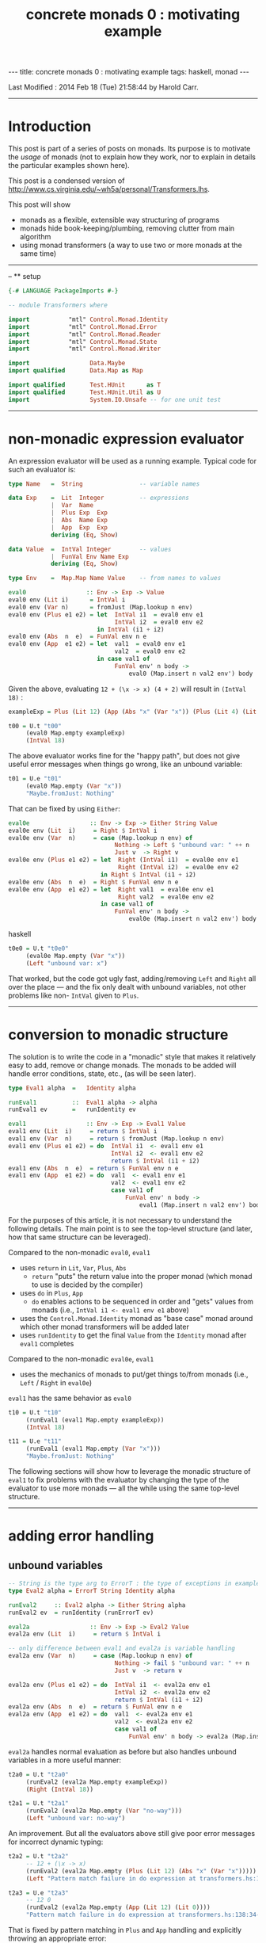 #+TITLE:       concrete monads 0 : motivating example
#+AUTHOR:      Harold Carr
#+DESCRIPTION: concrete monads 0 : motivating example
#+PROPERTY:    tangle 2014-concrete-monads-0-motivating-example.hs
#+OPTIONS:     num:nil toc:t
#+OPTIONS:     skip:nil author:nil email:nil creator:nil timestamp:nil
#+INFOJS_OPT:  view:nil toc:t ltoc:t mouse:underline buttons:0 path:http://orgmode.org/org-info.js

#+BEGIN_HTML
---
title: concrete monads 0 : motivating example
tags: haskell, monad
---
#+END_HTML

# Created       : 2013 Dec 01 (Sun) 11:18:09 by carr.
Last Modified : 2014 Feb 18 (Tue) 21:58:44 by Harold Carr.

------------------------------------------------------------------------------
* Introduction

This post is part of a series of posts on monads.  Its purpose is to
motivate the /usage/ of monads (not to explain how they work, nor to
explain in details the particular examples shown here).

This post is a condensed version of [[http://www.cs.virginia.edu/~wh5a/personal/Transformers.lhs]].

This post will show
- monads as a flexible, extensible way structuring of programs
- monads hide book-keeping/plumbing, removing clutter from main algorithm
- using monad transformers (a way to use two or more monads at the same time)

------------------------------------------------------------------------------
-- ** setup

#+BEGIN_SRC haskell
{-# LANGUAGE PackageImports #-}

-- module Transformers where

import           "mtl" Control.Monad.Identity
import           "mtl" Control.Monad.Error
import           "mtl" Control.Monad.Reader
import           "mtl" Control.Monad.State
import           "mtl" Control.Monad.Writer

import                 Data.Maybe
import qualified       Data.Map as Map

import qualified       Test.HUnit      as T
import qualified       Test.HUnit.Util as U
import                 System.IO.Unsafe -- for one unit test
#+END_SRC

------------------------------------------------------------------------------
* non-monadic expression evaluator

An expression evaluator will be used as a running example.
Typical code for such an evaluator is:

#+BEGIN_SRC haskell
type Name   =  String                -- variable names

data Exp    =  Lit  Integer          -- expressions
            |  Var  Name
            |  Plus Exp  Exp
            |  Abs  Name Exp
            |  App  Exp  Exp
            deriving (Eq, Show)

data Value  =  IntVal Integer        -- values
            |  FunVal Env Name Exp
            deriving (Eq, Show)

type Env    =  Map.Map Name Value    -- from names to values

eval0                 :: Env -> Exp -> Value
eval0 env (Lit i)      = IntVal i
eval0 env (Var n)      = fromJust (Map.lookup n env)
eval0 env (Plus e1 e2) = let  IntVal i1  = eval0 env e1
                              IntVal i2  = eval0 env e2
                         in IntVal (i1 + i2)
eval0 env (Abs  n  e)  = FunVal env n e
eval0 env (App  e1 e2) = let  val1  = eval0 env e1
                              val2  = eval0 env e2
                         in case val1 of
                              FunVal env' n body ->
                                  eval0 (Map.insert n val2 env') body
#+END_SRC

Given the above, evaluating =12 + (\x -> x) (4 + 2)= will result in =(IntVal 18)= :

#+BEGIN_SRC haskell
exampleExp = Plus (Lit 12) (App (Abs "x" (Var "x")) (Plus (Lit 4) (Lit 2)))

t00 = U.t "t00"
     (eval0 Map.empty exampleExp)
     (IntVal 18)
#+END_SRC

The above evaluator works fine for the "happy path", but does not give useful
error messages when things go wrong, like an unbound variable:

#+BEGIN_SRC haskell
t01 = U.e "t01"
     (eval0 Map.empty (Var "x"))
     "Maybe.fromJust: Nothing"
#+END_SRC

That can be fixed by using =Either=:

#+BEGIN_SRC haskell
eval0e                 :: Env -> Exp -> Either String Value
eval0e env (Lit  i)     = Right $ IntVal i
eval0e env (Var  n)     = case (Map.lookup n env) of
                              Nothing -> Left $ "unbound var: " ++ n
                              Just v  -> Right v
eval0e env (Plus e1 e2) = let  Right (IntVal i1)  = eval0e env e1
                               Right (IntVal i2)  = eval0e env e2
                          in Right $ IntVal (i1 + i2)
eval0e env (Abs  n  e)  = Right $ FunVal env n e
eval0e env (App  e1 e2) = let  Right val1  = eval0e env e1
                               Right val2  = eval0e env e2
                          in case val1 of
                              FunVal env' n body ->
                                  eval0e (Map.insert n val2 env') body
#+END_SRC haskell

#+BEGIN_SRC haskell
t0e0 = U.t "t0e0"
     (eval0e Map.empty (Var "x"))
     (Left "unbound var: x")
#+END_SRC

That worked, but the code got ugly fast, adding/removing =Left= and
=Right= all over the place --- and the fix only dealt with unbound
variables, not other problems like non- =IntVal= given to =Plus=.

------------------------------------------------------------------------------
* conversion to monadic structure

The solution is to write the code in a "monadic" style that makes it
relatively easy to add, remove or change monads.  The monads to be
added will handle error conditions, state, etc., (as will be seen
later).

#+BEGIN_SRC haskell
type Eval1 alpha  =   Identity alpha

runEval1          ::  Eval1 alpha -> alpha
runEval1 ev       =   runIdentity ev

eval1                 :: Env -> Exp -> Eval1 Value
eval1 env (Lit  i)     = return $ IntVal i
eval1 env (Var  n)     = return $ fromJust (Map.lookup n env)
eval1 env (Plus e1 e2) = do  IntVal i1  <- eval1 env e1
                             IntVal i2  <- eval1 env e2
                             return $ IntVal (i1 + i2)
eval1 env (Abs  n  e)  = return $ FunVal env n e
eval1 env (App  e1 e2) = do  val1  <- eval1 env e1
                             val2  <- eval1 env e2
                             case val1 of
                                 FunVal env' n body ->
                                     eval1 (Map.insert n val2 env') body
#+END_SRC

For the purposes of this article, it is not necessary to understand
the following details.  The main point is to see the top-level
structure (and later, how that same structure can be leveraged).

Compared to the non-monadic =eval0=, =eval1=
- uses =return= in =Lit=, =Var=, =Plus=, =Abs=
  - =return= "puts" the return value into the proper monad (which monad to use is decided by the compiler)
- uses =do= in =Plus=, =App=
  - =do= enables actions to be sequenced in order and "gets" values from monads (i.e., =IntVal i1 <- eval1 env e1= above)
- uses the =Control.Monad.Identity= monad as "base case" monad around which other monad transformers will be added later
- uses =runIdentity= to get the final =Value= from the =Identity= monad after =eval1= completes

Compared to the non-monadic =eval0e=, =eval1=
- uses the mechanics of monads to put/get things to/from monads (i.e., =Left= / =Right= in =eval0e=)

=eval1= has the same behavior as =eval0=

#+BEGIN_SRC haskell
t10 = U.t "t10"
     (runEval1 (eval1 Map.empty exampleExp))
     (IntVal 18)

t11 = U.e "t11"
     (runEval1 (eval1 Map.empty (Var "x")))
     "Maybe.fromJust: Nothing"
#+END_SRC

The following sections will show how to leverage the monadic structure
of =eval1= to fix problems with the evaluator by changing the type of
the evaluator to use more monads --- all the while using the same
top-level structure.

------------------------------------------------------------------------------
* adding error handling

** unbound variables

#+BEGIN_SRC haskell
-- String is the type arg to ErrorT : the type of exceptions in example
type Eval2 alpha = ErrorT String Identity alpha

runEval2     :: Eval2 alpha -> Either String alpha
runEval2 ev  = runIdentity (runErrorT ev)

eval2a                 :: Env -> Exp -> Eval2 Value
eval2a env (Lit  i)     = return $ IntVal i

-- only difference between eval1 and eval2a is variable handling
eval2a env (Var  n)     = case (Map.lookup n env) of
                              Nothing -> fail $ "unbound var: " ++ n
                              Just v  -> return v

eval2a env (Plus e1 e2) = do  IntVal i1  <- eval2a env e1
                              IntVal i2  <- eval2a env e2
                              return $ IntVal (i1 + i2)
eval2a env (Abs  n  e)  = return $ FunVal env n e
eval2a env (App  e1 e2) = do  val1  <- eval2a env e1
                              val2  <- eval2a env e2
                              case val1 of
                                  FunVal env' n body -> eval2a (Map.insert n val2 env') body
#+END_SRC

=eval2a= handles normal evaluation as before but also handles unbound variables in a more useful manner:

#+BEGIN_SRC haskell
t2a0 = U.t "t2a0"
     (runEval2 (eval2a Map.empty exampleExp))
     (Right (IntVal 18))

t2a1 = U.t "t2a1"
     (runEval2 (eval2a Map.empty (Var "no-way")))
     (Left "unbound var: no-way")
#+END_SRC

An improvement.  But all the evaluators above still give poor error
messages for incorrect dynamic typing:

#+BEGIN_SRC haskell
t2a2 = U.t "t2a2"
     -- 12 + (\x -> x)
     (runEval2 (eval2a Map.empty (Plus (Lit 12) (Abs "x" (Var "x")))))
     (Left "Pattern match failure in do expression at transformers.hs:138:34-42")

t2a3 = U.e "t2a3"
     -- 12 0
     (runEval2 (eval2a Map.empty (App (Lit 12) (Lit 0))))
     "Pattern match failure in do expression at transformers.hs:138:34-42"
#+END_SRC

That is fixed by pattern matching in =Plus= and =App= handling and
explicitly throwing an appropriate error:

#+BEGIN_SRC haskell
eval2b                 :: Env -> Exp -> Eval2 Value
eval2b env (Lit  i)     = return $ IntVal i
eval2b env (Var  n)     = case (Map.lookup n env) of
                              Nothing -> fail $ "unbound var: " ++ n
                              Just v  -> return v
eval2b env (Plus e1 e2) = do  e1'  <- eval2b env e1
                              e2'  <- eval2b env e2
                              case (e1', e2') of
                                  (IntVal i1, IntVal i2) -> return $ IntVal (i1 + i2)
                                  _                      -> throwError "type error in Plus"
eval2b env (Abs  n  e)  = return $ FunVal env n e
eval2b env (App  e1 e2) = do  val1  <- eval2b env e1
                              val2  <- eval2b env e2
                              case val1 of
                                  FunVal env' n body -> eval2b (Map.insert n val2 env') body
                                  _                  -> throwError "type error in App"
#+END_SRC

The monadic structure enabled "throwing" the error without the need to
thread that error return throughout the code.  Instead, it is hidden
and handled by the =ErrorT= monad.

#+BEGIN_SRC haskell
t2b0 = U.t "t2b0"
     (runEval2 (eval2b Map.empty (Plus (Lit 12) (Abs "x" (Var "x")))))
     (Left "type error in Plus")

t2b1 = U.t "t2b1"
     (runEval2 (eval2b Map.empty (App (Lit 12) (Lit 0))))
     (Left "type error in App")
#+END_SRC

------------------------------------------------------------------------------
* hiding the environment

=Env= is only extended in =App= and used in =Var= and =Abs=.
So the next change hide =Env= via the =ReaderT= monad.

Using =ReaderT=, the =Env= is passed into =eval3=.  It can be read
where need and extended for nested computations (via =local=).

Notice how, for each successive evaluator (i.e., =eval1=, =eval2=,
=eval3=), an additional monad is pushed onto the front of the "monad
stack" used in the type of the evaluator.  Likewise, the final value
expression evaluation is obtained by removing each monad layer via
=runReaderT=, =runErrorT=, =runIdentity=.

#+BEGIN_SRC haskell
type Eval3 alpha = ReaderT Env (ErrorT String Identity) alpha

runEval3     :: Env -> Eval3 alpha -> Either String alpha
runEval3 env ev  = runIdentity (runErrorT (runReaderT ev env))

eval3             :: Exp -> Eval3 Value
eval3 (Lit  i)     = return $ IntVal i
eval3 (Var  n)     = do env <- ask
                        case Map.lookup n env of
                            Nothing  -> throwError ("unbound variable: " ++ n)
                            Just val -> return val
eval3 (Plus e1 e2) = do e1'  <- eval3 e1
                        e2'  <- eval3 e2
                        case (e1', e2') of
                            (IntVal i1, IntVal i2) -> return $ IntVal (i1 + i2)
                            _                      -> throwError "type error in Plus"
eval3 (Abs  n  e)  = do env <- ask
                        return $ FunVal env n e
eval3 (App  e1 e2) = do val1  <- eval3 e1
                        val2  <- eval3 e2
                        case val1 of
                            FunVal env' n body -> local (const (Map.insert n val2 env')) (eval3 body)
                            _                  -> throwError "type error in App"
#+END_SRC

#+BEGIN_SRC haskell
t30 = U.t "t30"
     (runEval3 Map.empty (eval3 exampleExp))
     (Right (IntVal 18))
#+END_SRC

In =eval3=, the =ReaderT= function =ask= is used to obtain =Env=, and
=local= is used to extend =Env= for the recursive call to =eval3= in
=App=.  (Note: the =local= environment, in this case, does not depend
on the current environment, so =const= is used.)

#+BEGIN_COMMENT
When =ReaderT= added on top of =ErrorT can call =ask= and =local= in =eval3=

But need to call functions of inner monads (e.g., =throwError=) via:

class MonadTrans t where
    lift :: Monad m => m a -> t m a

=lift=
- lifts the return value of a function up by one layer in the monad stack
- sends your command inwards by one layer
- To access =foo= provided three layers down stack: =lift $ lift $ lift $ foo=

Why did call to =throwError= in =eval3= work  without lifting?
- because =ReaderT= is an instance of =MonadError=
- note: =ErrorT= is a =MonadReader= too

mtl programmers made the monad transformers instances of each other (n^2 instances)!

If you need to build a new monad transformer yourself, think carefully
about the design of all the plumbing behind the scene.

But: we must call =MonadIO.liftIO=  in =eval6= because there is no =IO=
class. But only once: do not need to worry about how many times to compose =lift=
#+END_COMMENT

------------------------------------------------------------------------------
* adding state

As an example of state, the evaluator is extended with "profiling" :
an integer counting calls to =eval4=.  The state added is /not/ state
like a mutable location in imperative languages.  It is "effectful"
--- meaning updated values are seen after updating but no locations
are mutated.  How that happens is not covered in this article.

The =StateT= monad is wrapped around the innermost monad =Identity=
(order of =State= and =Error= matters).

#+BEGIN_SRC haskell
type Eval4 alpha = ReaderT Env (ErrorT String (StateT Integer Identity)) alpha

-- returns evaluation result (error or value) and state
-- give initial state arg for flexibility
runEval4            ::  Env -> Integer -> Eval4 alpha -> (Either String alpha, Integer)
runEval4 env st ev  =   runIdentity (runStateT (runErrorT (runReaderT ev env)) st)

-- tick type not same as =Eval4= so it can reused elsewhere.
tick :: (Num s, MonadState s m) => m ()
tick = do  st <- get
           put (st + 1)

-- eval4          :: Exp -> Eval4 Value
eval4 (Lit i)      = do tick
                        return $ IntVal i
eval4 (Var n)      = do tick
                        env <- ask
                        case Map.lookup n env of
                            Nothing -> throwError ("unbound variable: " ++ n)
                            Just val -> return val
eval4 (Plus e1 e2) = do tick
                        e1'  <- eval4 e1
                        e2'  <- eval4 e2
                        case (e1', e2') of
                            (IntVal i1, IntVal i2) ->
                                return $ IntVal (i1 + i2)
                            _ -> throwError "type error in addition"
eval4 (Abs n e)    = do tick
                        env <- ask
                        return $ FunVal env n e
eval4 (App e1 e2)  = do tick
                        val1  <- eval4 e1
                        val2  <- eval4 e2
                        case val1 of
                            FunVal env' n body -> local (const (Map.insert n val2 env')) (eval4 body)
                            _ -> throwError "type error in application"
#+END_SRC

=eval4= is identical to =eval3= (other than the change in type
signature) except each case starts by calling =tick= (and =do= is
added to =Lit=).

#+BEGIN_SRC haskell
t40 = U.t "t40"
     (runEval4 Map.empty 0 (eval4 exampleExp))
     (Right (IntVal 18),8) -- 8 reduction steps
#+END_SRC

#+BEGIN_COMMENT
Note: swap =StateT= and =ErrorT= then instead of:

type Eval4 alpha = ReaderT Env (ErrorT String (StateT Integer Identity)) alpha
runEval4            ::  Env -> Integer -> Eval4 alpha -> (Either String alpha, Integer)
runEval4 env st ev  = runIdentity (runStateT (runErrorT (runReaderT ev env)) st)

we get:

type Eval4' alpha    =   ReaderT Env (StateT Integer (ErrorT String Identity)) alpha
runEval4'           ::  Env -> Integer -> Eval4' alpha -> (Either String (alpha, Integer))
runEval4' env st ev = runIdentity (runErrorT (runStateT (runReaderT ev env) st))

Position of reader monad does not matter, since it does not contribute to the final result.

Note:

=State.gets= applies projection function to state before returning it.
=State.modify= applying function on state

------------------------------------------------------------------------------
* return types of examples

=runEval4=
- ignoring =ReaderT= as it does not affect the return value
- peels off =ErrorT= and constructs a value of type =Either String a=
- peels off =StateT= and constructs a pair whose
  - first component is the value being computed
  - second component is the side effect, i.e., the state
- =(Either String a, Integer)=

=runEval4'=
- peels off =StateT= and then =ErrorT=
- =Either String (a, Integer)=

See:
- [[http://www.haskell.org/all_about_monads/][All About Monads]]
- [[http://en.wikibooks.org/wiki/Haskell/Monad_transformers][Monad transformers on WikiBooks]]
- [[http://haskell.org/haskellwiki/Category:Monad][Monad on haskell.org]]
- [[http://en.wikibooks.org/wiki/Write_Yourself_a_Scheme_in_48_Hours][Write Yourself a Scheme in 48 Hours]]

For more category theory stuff, start with
- [[http://en.wikibooks.org/wiki/Haskell/Category_theory][Category theory on WikiBooks]]
- [[http://stefan-klinger.de/files/monadGuide.pdf][The Haskell Programmer's Guide to the IO Monad --- Don't Panic]]
- [[ftp://ftp.cs.wpi.edu/pub/techreports/pdf/03-21.pdf][Monads for Programming Languages]]
#+END_COMMENT

------------------------------------------------------------------------------
* adding logging

The evaluator is now extended to collect the name of each variable
encountered during evaluation and return the collection when
evaluation is done.

That is done via the =WriterT= monad.  =WriterT= is a kind of a dual
to =ReaderT=: =WriterT= can add (e.g., "write") values to result of
computation, whereas =ReaderT= can only use (e.g., "read") values
passed in.

#+BEGIN_COMMENT
Similar to =StateT=, =WriterT= interacts with =ErrorT= because it produces output.

So depending on order of =ErrorT= and =WriterT=, result will include
the values written out or not when an error occurs.

Type of =WriterT= output values restricted to be a =Monoid=.  Because
class methods used internally to construct initial value and to
combine several values written out.
#+END_COMMENT

#+BEGIN_SRC haskell
type Eval5 alpha = ReaderT Env  (ErrorT String (WriterT [String] (StateT Integer Identity))) alpha

runEval5            ::  Env -> Integer -> Eval5 alpha -> ((Either String alpha, [String]), Integer)
runEval5 env st ev  =   runIdentity (runStateT (runWriterT (runErrorT (runReaderT ev env))) st)

eval5             :: Exp -> Eval5 Value
eval5 (Lit i)      = do tick
                        return $ IntVal i
eval5 (Var n)      = do tick
                        tell [n] -- collect name of each var encountered during evaluation
                        env <- ask
                        case Map.lookup n env of
                            Nothing  -> throwError ("unbound variable: " ++ n)
                            Just val -> return val
eval5 (Plus e1 e2) = do tick
                        e1'  <- eval5 e1
                        e2'  <- eval5 e2
                        case (e1', e2') of
                            (IntVal i1, IntVal i2) -> return $ IntVal (i1 + i2)
                            _                      -> throwError "type error in addition"
eval5 (Abs n e)     = do tick
                         env <- ask
                         return $ FunVal env n e
eval5 (App e1 e2)   = do tick
                         val1  <- eval5 e1
                         val2  <- eval5 e2
                         case val1 of
                             FunVal env' n body -> local (const (Map.insert n val2 env')) (eval5 body)
                             _                  -> throwError "type error in application"
#+END_SRC

The only change from =eval4= to =eval5 (besides type signature) is that =tell= is used in =Var= handling.

#+BEGIN_SRC haskell
t50 = U.t "t50"
      (runEval5 Map.empty 0 (eval5 exampleExp))
      ((Right (IntVal 18),["x"]),8)
#+END_SRC

------------------------------------------------------------------------------
* IO

The final extension is to add IO to the evaluator: =eval6= will print
the value of each =Lit= encountered during evaluation.

#+BEGIN_COMMENT
Not possible to define an IO monad transformer because IO execution
cannot be arbitrarily nested into other functions or monads.  Only
allowed in the monad =IO=.

mtl provides infrastructure to integrate IO: substitute =IO= for =Identity=

Because =Identity= is base monad, =runIdentity= applied last.

=runEval6= wrapped in =IO= constructor, so does not directly yield
result.  Yields IO computation which must be run to get result.

Also =runIdentity= invocation gone.
#+END_COMMENT

#+BEGIN_SRC haskell
type Eval6 alpha = ReaderT Env  (ErrorT String (WriterT [String] (StateT Integer IO))) alpha

runEval6           ::  Env -> Integer -> Eval6 alpha -> IO ((Either String alpha, [String]), Integer)
runEval6 env st ev  =  runStateT (runWriterT (runErrorT (runReaderT ev env))) st

eval6             :: Exp -> Eval6 Value
eval6 (Lit  i)     = do tick
                        -- must use =liftIO= to lift into the currently running monad
                        liftIO $ print i -- print each int when evaluated
                        return $ IntVal i
eval6 (Var  n)     = do tick
                        tell [n]
                        env <- ask
                        case Map.lookup n env of
                            Nothing  -> throwError ("unbound variable: " ++ n)
                            Just val -> return val
eval6 (Plus e1 e2) = do tick
                        e1'  <- eval6 e1
                        e2'  <- eval6 e2
                        case (e1', e2') of
                            (IntVal i1, IntVal i2) -> return $ IntVal (i1 + i2)
                            _                      -> throwError "type error in addition"
eval6 (Abs  n  e)  = do tick
                        env <- ask
                        return $ FunVal env n e
eval6 (App  e1 e2) = do tick
                        val1  <- eval6 e1
                        val2  <- eval6 e2
                        case val1 of
                            FunVal env' n body -> local (const (Map.insert n val2 env')) (eval6 body)
                            _                  -> throwError "type error in application"
#+END_SRC

The only change from =eval5= to =eval6 (besides type signature) is
that =liftIO ...= in =Lit= handling.

#+BEGIN_SRC haskell
t60 = U.t "60"
      (unsafePerformIO (runEval6 Map.empty 0 (eval6 exampleExp)))
      ((Right (IntVal 18),["x"]),8)
#+END_SRC

------------------------------------------------------------------------------
* summary

The important point to see is that evaluators =eval1= through =eval6=
all have the same structure.  The only change is in the type signature
and then the usage of specific monad functions (e.g., =ask=, =tell=).

The mechanics of how state, logging, environment hiding, handling
errors, etc., were all weaved through that structure are hidden inside
the monad implementations (rather than cluttering the main program).

Hopefully this article provided a glimpse into the power and
usefulness of monads.

------------------------------------------------------------------------------
* article accuracy

#+BEGIN_SRC haskell
rt =
    T.runTestTT $ T.TestList $ t00  ++ t01  ++
                               t0e0 ++
                               t10  ++ t11  ++
                               t2a0 ++ t2a1 ++ t2a2 ++ t2a3 ++
                               t2b0 ++ t2b1 ++
                               t30  ++
                               t40  ++
                               t50  ++ t60
#+END_SRC

# End of file.

